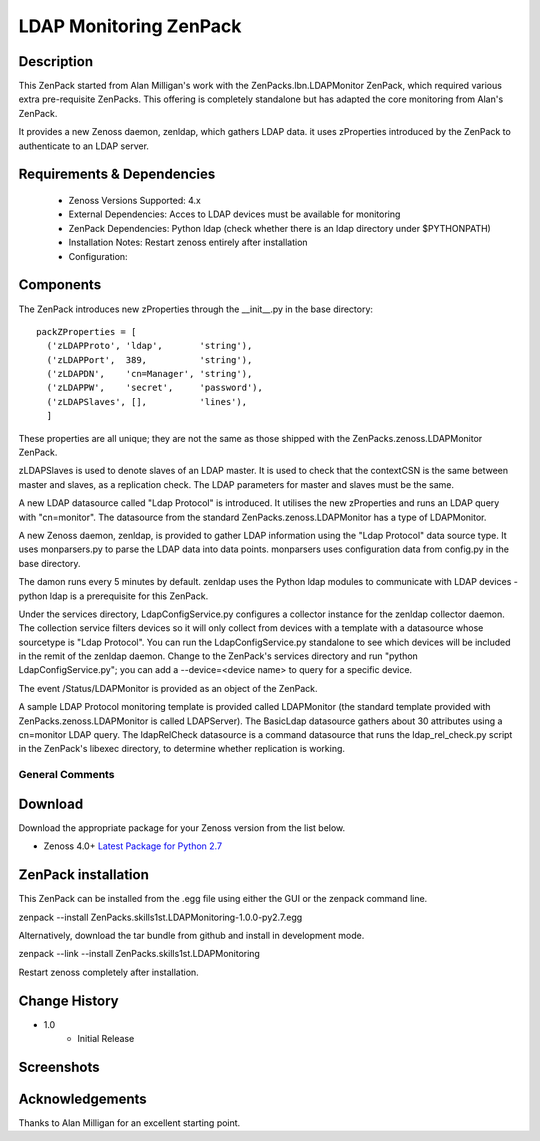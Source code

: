 =======================
LDAP Monitoring ZenPack 
=======================

Description
===========

This ZenPack started from Alan Milligan's work with the 
ZenPacks.lbn.LDAPMonitor ZenPack, which required various extra pre-requisite
ZenPacks.  This offering is completely standalone but has adapted the core
monitoring from Alan's ZenPack.

It provides a new Zenoss daemon, zenldap, which gathers LDAP data.
it uses zProperties introduced by the ZenPack to authenticate to an LDAP server.

Requirements & Dependencies
===========================

    * Zenoss Versions Supported: 4.x
    * External Dependencies: Acces to LDAP devices must be available for monitoring
    * ZenPack Dependencies: Python ldap
      (check whether there is an ldap directory under $PYTHONPATH)
    * Installation Notes: Restart zenoss entirely after installation
    * Configuration:

Components
==========

The ZenPack introduces new zProperties through the __init__.py in the base directory::

      packZProperties = [
        ('zLDAPProto', 'ldap',       'string'),
        ('zLDAPPort',  389,          'string'),
        ('zLDAPDN',    'cn=Manager', 'string'),
        ('zLDAPPW',    'secret',     'password'),
        ('zLDAPSlaves', [],          'lines'),
        ]

These properties are all unique; they are not the same as those shipped with the
ZenPacks.zenoss.LDAPMonitor ZenPack.

zLDAPSlaves is used to denote slaves of an LDAP master.  It is used to check that
the contextCSN is the same between master and slaves, as a replication check.  The 
LDAP parameters for master and slaves must be the same.

A new LDAP datasource called "Ldap Protocol" is introduced.  It utilises the new
zProperties and runs an LDAP query with "cn=monitor".  The datasource from the standard
ZenPacks.zenoss.LDAPMonitor has a type of LDAPMonitor.

A new Zenoss daemon, zenldap, is provided to gather LDAP information using the
"Ldap Protocol" data source type.  It uses monparsers.py to parse the LDAP data into
data points.  monparsers uses configuration data from config.py in the base directory. 

The damon runs every 5 minutes by default.
zenldap uses the Python ldap modules to communicate with LDAP devices - python ldap
is a prerequisite for this ZenPack.

Under the services directory, LdapConfigService.py  configures a collector instance for
the zenldap collector daemon. The collection service filters devices so it will only
collect from devices with a template with a datasource whose sourcetype is "Ldap Protocol".
You can run the LdapConfigService.py standalone to see which devices will be included in
the remit of the zenldap daemon. Change to the ZenPack's services directory and run
"python LdapConfigService.py"; you can add a --device=<device name> to query for a specific
device.

The event /Status/LDAPMonitor is provided as an object of the ZenPack.

A sample LDAP Protocol monitoring template is provided called 
LDAPMonitor (the standard template provided with ZenPacks.zenoss.LDAPMonitor is
called LDAPServer). The BasicLdap datasource gathers about 30 attributes using
a cn=monitor LDAP query.  The ldapRelCheck datasource is a command datasource that
runs the ldap_rel_check.py script in the ZenPack's libexec directory, to
determine whether replication is working.




General Comments
----------------

Download
========
Download the appropriate package for your Zenoss version from the list
below.

* Zenoss 4.0+ `Latest Package for Python 2.7`_

ZenPack installation
======================

This ZenPack can be installed from the .egg file using either the GUI or the
zenpack command line. 

zenpack --install ZenPacks.skills1st.LDAPMonitoring-1.0.0-py2.7.egg

Alternatively, download the tar bundle from github and
install in development mode.

zenpack --link --install ZenPacks.skills1st.LDAPMonitoring

Restart zenoss completely after installation.



Change History
==============
* 1.0
   * Initial Release

Screenshots
===========

.. External References Below. Nothing Below This Line Should Be Rendered

.. _Latest Package for Python 2.7: https://github.com/jcurry/ZenPacks.skills1st.LDAPMonitoring/blob/master/dist/ZenPacks.skills1st.LDAPMonitoring-1.0.0-py2.7.egg?raw=true



Acknowledgements
================
Thanks to Alan Milligan for an excellent starting point.

